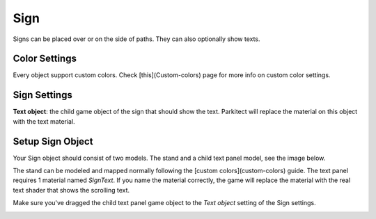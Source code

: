 Sign
====

Signs can be placed over or on the side of paths. They can also optionally show texts.

Color Settings
--------------

Every object support custom colors. Check [this](Custom-colors) page for more info on custom color settings.

Sign Settings
-------------

**Text object**: the child game object of the sign that should show the text. Parkitect will replace the material on this object with the text material.

Setup Sign Object
-----------------

Your Sign object should consist of two models. The stand and a child text panel model, see the image below.

.. image:: image/sign_configuration.png

The stand can be modeled and mapped normally following the [custom colors](custom-colors) guide. The text panel
requires 1 material named `SignText`. If you name the material correctly, the game will replace the material with the real text shader that shows the scrolling text.

Make sure you've dragged the child text panel game object to the `Text object` setting of the Sign settings.

.. image:: image/sign_ui_settings.png
